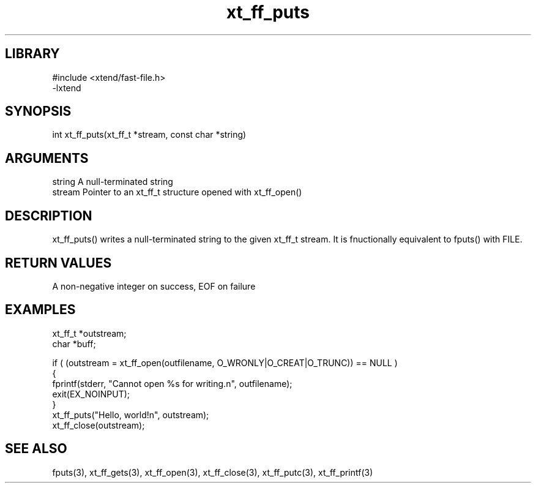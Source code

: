 \" Generated by c2man from xt_ff_puts.c
.TH xt_ff_puts 3

.SH LIBRARY
\" Indicate #includes, library name, -L and -l flags
.nf
.na
#include <xtend/fast-file.h>
-lxtend
.ad
.fi

\" Convention:
\" Underline anything that is typed verbatim - commands, etc.
.SH SYNOPSIS
.PP
.nf
.na
int     xt_ff_puts(xt_ff_t *stream, const char *string)
.ad
.fi

.SH ARGUMENTS
.nf
.na
string      A null-terminated string
stream      Pointer to an xt_ff_t structure opened with xt_ff_open()
.ad
.fi

.SH DESCRIPTION

xt_ff_puts() writes a null-terminated string to the given xt_ff_t
stream.  It is fnuctionally equivalent to fputs() with FILE.

.SH RETURN VALUES

A non-negative integer on success, EOF on failure

.SH EXAMPLES
.nf
.na

xt_ff_t *outstream;
char    *buff;

if ( (outstream = xt_ff_open(outfilename, O_WRONLY|O_CREAT|O_TRUNC)) == NULL )
{
    fprintf(stderr, "Cannot open %s for writing.n", outfilename);
    exit(EX_NOINPUT);
}
xt_ff_puts("Hello, world!n", outstream);
xt_ff_close(outstream);
.ad
.fi

.SH SEE ALSO

fputs(3), xt_ff_gets(3), xt_ff_open(3), xt_ff_close(3), xt_ff_putc(3), xt_ff_printf(3)

